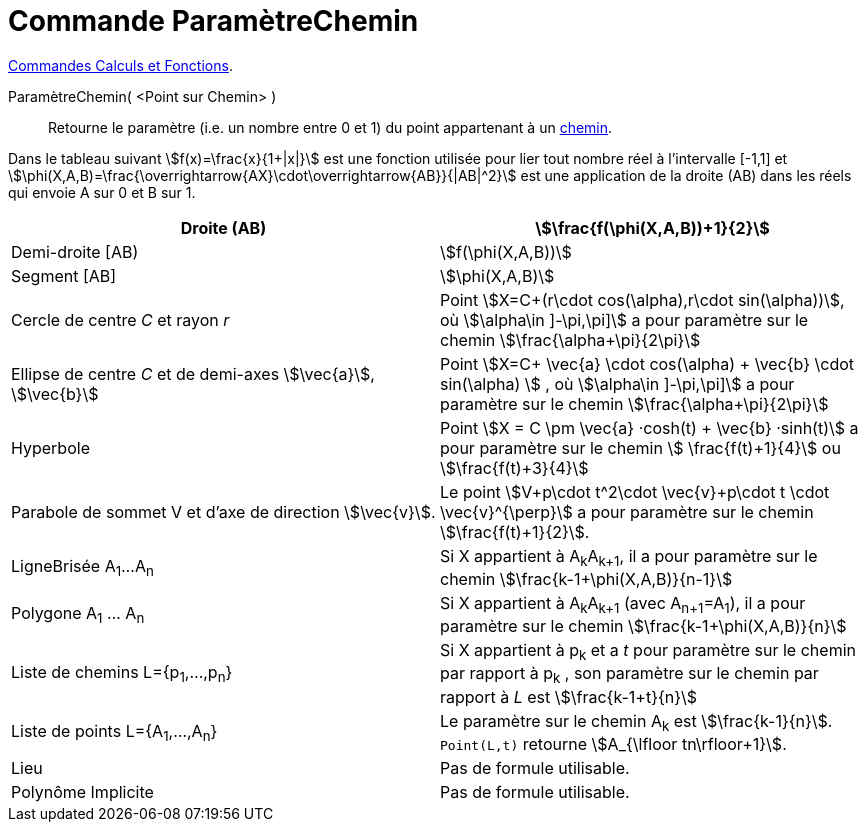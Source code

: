 = Commande ParamètreChemin
:page-en: commands/PathParameter
ifdef::env-github[:imagesdir: /fr/modules/ROOT/assets/images]


xref:/commands/Commandes_Calculs_et_Fonctions.adoc[Commandes Calculs et Fonctions].

ParamètreChemin( <Point sur Chemin> )::
  Retourne le paramètre (i.e. un nombre entre 0 et 1) du point appartenant à un xref:/Objets_géométriques.adoc[chemin].

Dans le tableau suivant stem:[f(x)=\frac{x}{1+|x|}] est une fonction utilisée pour lier tout nombre réel à
l'intervalle [-1,1] et stem:[\phi(X,A,B)=\frac{\overrightarrow{AX}\cdot\overrightarrow{AB}}{|AB|^2}] est une
application de la droite (AB) dans les réels qui envoie A sur 0 et B sur 1.

[cols=",",]
|===
|Droite (AB) |stem:[\frac{f(\phi(X,A,B))+1}{2}]

|Demi-droite [AB) |stem:[f(\phi(X,A,B))]

|Segment [AB] |stem:[\phi(X,A,B)]

|Cercle de centre _C_ et rayon _r_ |Point stem:[X=C+(r\cdot cos(\alpha),r\cdot sin(\alpha))], où stem:[\alpha\in \]-\pi,\pi\]] a pour paramètre sur le chemin stem:[\frac{\alpha+\pi}{2\pi}]

|Ellipse de centre _C_ et de demi-axes stem:[\vec{a}], stem:[\vec{b}] |Point stem:[X=C+ \vec{a} \cdot cos(\alpha) + \vec{b} \cdot sin(\alpha) ] , où stem:[\alpha\in \]-\pi,\pi\]] a pour paramètre sur le chemin
stem:[\frac{\alpha+\pi}{2\pi}]
 
|Hyperbole | Point stem:[X = C \pm \vec{a} ·cosh(t) + \vec{b} ·sinh(t)] a pour paramètre sur le chemin stem:[ \frac{f(t)+1}{4}] ou stem:[\frac{f(t)+3}{4}]

|Parabole de sommet V et d'axe de direction stem:[\vec{v}]. |Le point stem:[V+p\cdot t^2\cdot \vec{v}+p\cdot t \cdot
\vec{v}^{\perp}] a pour paramètre sur le chemin stem:[\frac{f(t)+1}{2}].

|LigneBrisée A~1~...A~n~ |Si X appartient à A~k~A~k+1~, il a pour paramètre sur le chemin
stem:[\frac{k-1+\phi(X,A,B)}{n-1}]

|Polygone A~1~ ... A~n~ |Si X appartient à A~k~A~k+1~ (avec A~n+1~=A~1~), il a pour paramètre sur le chemin
stem:[\frac{k-1+\phi(X,A,B)}{n}]

|Liste de chemins L={p~1~,...,p~n~} |Si X appartient à p~k~ et a _t_ pour paramètre sur le chemin par rapport à p~k~ ,
son paramètre sur le chemin par rapport à _L_ est stem:[\frac{k-1+t}{n}]

|Liste de points L={A~1~,...,A~n~} |Le paramètre sur le chemin A~k~ est stem:[\frac{k-1}{n}]. `++Point(L,t)++`
retourne stem:[A_{\lfloor tn\rfloor+1}].

|Lieu | Pas de formule utilisable.

|Polynôme Implicite |Pas de formule utilisable.
|===


